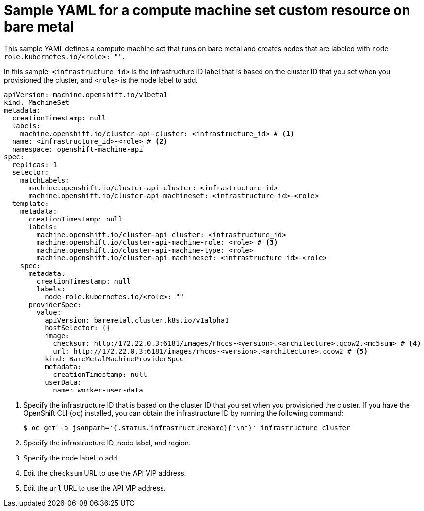 // Module included in the following assemblies:
//
// * machine_management/creating-infrastructure-machinesets.adoc
// * machine_management/creating_machinesets/creating-machineset-bare-metal.adoc

ifeval::["{context}" == "creating-infrastructure-machinesets"]
:infra:
endif::[]

:_mod-docs-content-type: REFERENCE
[id="machineset-yaml-baremetal_{context}"]
= Sample YAML for a compute machine set custom resource on bare metal

This sample YAML defines a compute machine set that runs on bare metal and creates nodes that are labeled with
ifndef::infra[`node-role.kubernetes.io/<role>: ""`.]
ifdef::infra[`node-role.kubernetes.io/infra: ""`.]

In this sample, `<infrastructure_id>` is the infrastructure ID label that is based on the cluster ID that you set when you provisioned the cluster, and
ifndef::infra[`<role>`]
ifdef::infra[`infra`]
is the node label to add.

[source,yaml]
----
apiVersion: machine.openshift.io/v1beta1
kind: MachineSet
metadata:
  creationTimestamp: null
  labels:
    machine.openshift.io/cluster-api-cluster: <infrastructure_id> # <1>
ifndef::infra[]
  name: <infrastructure_id>-<role> # <2>
endif::infra[]
ifdef::infra[]
  name: <infrastructure_id>-infra # <2>
endif::infra[]
  namespace: openshift-machine-api
spec:
  replicas: 1
  selector:
    matchLabels:
      machine.openshift.io/cluster-api-cluster: <infrastructure_id>
ifndef::infra[]
      machine.openshift.io/cluster-api-machineset: <infrastructure_id>-<role>
endif::infra[]
ifdef::infra[]
      machine.openshift.io/cluster-api-machineset: <infrastructure_id>-infra
endif::infra[]
  template:
    metadata:
      creationTimestamp: null
      labels:
        machine.openshift.io/cluster-api-cluster: <infrastructure_id>
ifndef::infra[]
        machine.openshift.io/cluster-api-machine-role: <role> # <3>
        machine.openshift.io/cluster-api-machine-type: <role>
        machine.openshift.io/cluster-api-machineset: <infrastructure_id>-<role>
endif::infra[]
ifdef::infra[]
        machine.openshift.io/cluster-api-machine-role: infra # <3>
        machine.openshift.io/cluster-api-machine-type: infra
        machine.openshift.io/cluster-api-machineset: <infrastructure_id>-infra
endif::infra[]
    spec:
      metadata:
        creationTimestamp: null
        labels:
ifndef::infra[]
          node-role.kubernetes.io/<role>: ""
endif::infra[]
ifdef::infra[]
          node-role.kubernetes.io/infra: ""
endif::infra[]
      providerSpec:
        value:
          apiVersion: baremetal.cluster.k8s.io/v1alpha1
          hostSelector: {}
          image:
            checksum: http:/172.22.0.3:6181/images/rhcos-<version>.<architecture>.qcow2.<md5sum> # <4>
            url: http://172.22.0.3:6181/images/rhcos-<version>.<architecture>.qcow2 # <5>
          kind: BareMetalMachineProviderSpec
          metadata:
            creationTimestamp: null
          userData:
            name: worker-user-data
ifdef::infra[]
      taints: # <6>
      - key: node-role.kubernetes.io/infra
        effect: NoSchedule
endif::infra[]
----
<1> Specify the infrastructure ID that is based on the cluster ID that you set when you provisioned the cluster. If you have the OpenShift CLI (`oc`) installed, you can obtain the infrastructure ID by running the following command:
+
[source,terminal]
----
$ oc get -o jsonpath='{.status.infrastructureName}{"\n"}' infrastructure cluster
----
ifndef::infra[]
<2> Specify the infrastructure ID, node label, and region.
<3> Specify the node label to add.
endif::infra[]
ifdef::infra[]
<2> Specify the infrastructure ID and `infra` node label.
<3> Specify the `infra` node label.
endif::infra[]
<4> Edit the `checksum` URL to use the API VIP address.
<5> Edit the `url` URL to use the API VIP address.
ifdef::infra[]
<6> Specify a taint to prevent user workloads from being scheduled on infra nodes.
+
[NOTE]
====
After adding the `NoSchedule` taint to an infrastructure node, existing DNS pods running on that node are marked as "misscheduled". You must take one of the following actions:

* Delete the existing DNS pods running on the infrastructure node.
* link:https://access.redhat.com/solutions/6592171[Add a toleration] to the DNS Operator.
====
endif::infra[]

ifeval::["{context}" == "creating-infrastructure-machinesets"]
:!infra:
endif::[]
ifeval::["{context}" == "cluster-tasks"]
:!infra:
endif::[]
